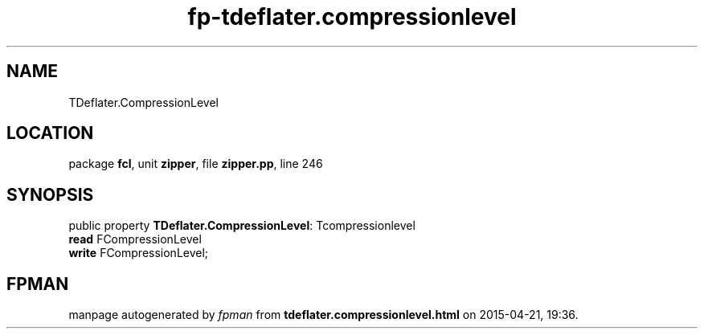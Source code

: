 .\" file autogenerated by fpman
.TH "fp-tdeflater.compressionlevel" 3 "2014-03-14" "fpman" "Free Pascal Programmer's Manual"
.SH NAME
TDeflater.CompressionLevel
.SH LOCATION
package \fBfcl\fR, unit \fBzipper\fR, file \fBzipper.pp\fR, line 246
.SH SYNOPSIS
public property \fBTDeflater.CompressionLevel\fR: Tcompressionlevel
  \fBread\fR FCompressionLevel
  \fBwrite\fR FCompressionLevel;
.SH FPMAN
manpage autogenerated by \fIfpman\fR from \fBtdeflater.compressionlevel.html\fR on 2015-04-21, 19:36.


